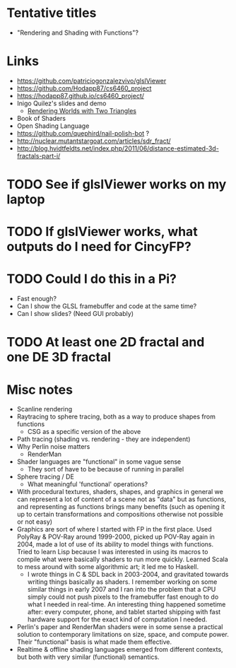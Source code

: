 * Tentative titles
- "Rendering and Shading with Functions"?
* Links
- https://github.com/patriciogonzalezvivo/glslViewer
- https://github.com/Hodapp87/cs6460_project
- https://hodapp87.github.io/cs6460_project/
- Inigo Quilez's slides and demo
  - [[http://www.iquilezles.org/www/material/nvscene2008/rwwtt.pdf][Rendering Worlds with Two Triangles]]
- Book of Shaders
- Open Shading Language
- https://github.com/quephird/nail-polish-bot ?
- http://nuclear.mutantstargoat.com/articles/sdr_fract/
- http://blog.hvidtfeldts.net/index.php/2011/06/distance-estimated-3d-fractals-part-i/
* TODO See if glslViewer works on my laptop
* TODO If glslViewer works, what outputs do I need for CincyFP?
* TODO Could I do this in a Pi?
  - Fast enough?
  - Can I show the GLSL framebuffer and code at the same time?
  - Can I show slides?  (Need GUI probably)
* TODO At least one 2D fractal and one DE 3D fractal
* Misc notes
- Scanline rendering
- Raytracing to sphere tracing, both as a way to produce shapes from
  functions
  - CSG as a specific version of the above
- Path tracing (shading vs. rendering - they are independent)
- Why Perlin noise matters
  - RenderMan
- Shader languages are "functional" in some vague sense
  - They sort of have to be because of running in parallel
- Sphere tracing / DE
  - What meaningful 'functional' operations?
- With procedural textures, shaders, shapes, and graphics in general
  we can represent a lot of content of a scene not as "data" but as
  functions, and representing as functions brings many benefits
  (such as opening it up to certain transformations and compositions
  otherwise not possible or not easy)
- Graphics are sort of where I started with FP in the first place.
  Used PolyRay & POV-Ray around 1999-2000, picked up POV-Ray again in
  2004, made a lot of use of its ability to model things with
  functions.  Tried to learn Lisp because I was interested in using
  its macros to compile what were basically shaders to run more
  quickly.  Learned Scala to mess around with some algorithmic art; it
  led me to Haskell.
  - I wrote things in C & SDL back in 2003-2004, and gravitated
    towards writing things basically as shaders.  I remember working
    on some similar things in early 2007 and I ran into the problem
    that a CPU simply could not push pixels to the framebuffer fast
    enough to do what I needed in real-time.  An interesting thing
    happened sometime after: every computer, phone, and tablet started
    shipping with fast hardware support for the exact kind of
    computation I needed.
- Perlin's paper and RenderMan shaders were in some sense a practical
  solution to contemporary limitations on size, space, and compute
  power.  Their "functional" basis is what made them effective.
- Realtime & offline shading languages emerged from different
  contexts, but both with very similar (functional) semantics.
